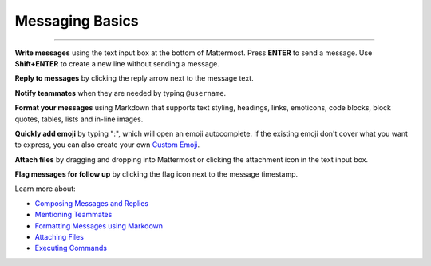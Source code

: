 Messaging Basics
================

--------------

**Write messages** using the text input box at the bottom of Mattermost.
Press **ENTER** to send a message. Use **Shift+ENTER** to create a new
line without sending a message.

**Reply to messages** by clicking the reply arrow next to the message
text.

|reply arrow|

**Notify teammates** when they are needed by typing ``@username``.

**Format your messages** using Markdown that supports text styling,
headings, links, emoticons, code blocks, block quotes, tables, lists and
in-line images.

|markdown|

**Quickly add emoji** by typing ":", which will open an emoji
autocomplete. If the existing emoji don't cover what you want to
express, you can also create your own `Custom
Emoji <http://docs.mattermost.com/help/settings/custom-emoji.html>`__.

**Attach files** by dragging and dropping into Mattermost or clicking
the attachment icon in the text input box.

**Flag messages for follow up** by clicking the flag icon next to the
message timestamp.

|flags|

Learn more about:

-  `Composing Messages and
   Replies <http://docs.mattermost.com/help/messaging/sending-messages.html>`__
-  `Mentioning
   Teammates <http://docs.mattermost.com/help/messaging/mentioning-teammates.html>`__
-  `Formatting Messages using
   Markdown <http://docs.mattermost.com/help/messaging/formatting-text.html>`__
-  `Attaching
   Files <http://docs.mattermost.com/help/messaging/attaching-files.html>`__
-  `Executing
   Commands <http://docs.mattermost.com/help/messaging/executing-commands.html>`__

.. |reply arrow| image:: ../../images/replyIcon.PNG
.. |markdown| image:: ../../images/messagesTable1.PNG
.. |flags| image:: ../../images/flagicon.png

